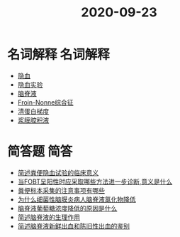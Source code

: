#+title: 2020-09-23
#+HUGO_BASE_DIR: ~/Org/www/

* 名词解释                                                         :名词解释:
- [[file:2020092315-隐血.org][隐血]]
- [[file:2020092315-隐血实验.org][隐血实验]]
- [[file:2020092315-脑脊液.org][脑脊液]]
- [[file:2020092315-froin_nonne综合征.org][Froin-Nonne综合征]]
- [[file:2020092318-清蛋白梯度.org][清蛋白梯度]]
- [[file:2020092318-浆膜腔积液.org][浆膜腔积液]]
  
* 简答题                                                               :简答:
- [[file:2020092318-简述粪便隐血试验的临床意义.org][简述粪便隐血试验的临床意义]]
- [[file:2020092318-当fobt呈阳性时应采取哪些方法进一步诊断_意义是什么.org][当FOBT呈阳性时应采取哪些方法进一步诊断,意义是什么]]
- [[file:2020092318-粪便标本采集的注意事项有哪些.org][粪便标本采集的注意事项有哪些]]
- [[file:2020092318-为什么细菌性脑膜炎病人脑脊液氯化物降低.org][为什么细菌性脑膜炎病人脑脊液氯化物降低]]
- [[file:2020092319-脑脊液葡萄糖浓度降低的原因是什么.org][脑脊液葡萄糖浓度降低的原因是什么]]
- [[file:2020092319-简述脑脊液的生理作用.org][简述脑脊液的生理作用]]
- [[file:2020092319-简述脑脊液新鲜出血和陈旧性出血的鉴别.org][简述脑脊液新鲜出血和陈旧性出血的鉴别]]
  
